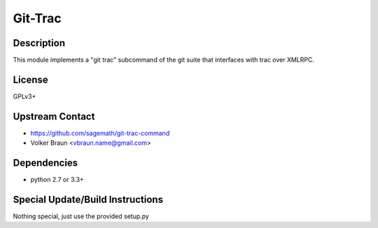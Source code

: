 
Git-Trac
========

Description
-----------

This module implements a "git trac" subcommand of the git suite that
interfaces with trac over XMLRPC.

License
-------

GPLv3+


Upstream Contact
----------------

- https://github.com/sagemath/git-trac-command
- Volker Braun <vbraun.name@gmail.com>

Dependencies
------------

-  python 2.7 or 3.3+


Special Update/Build Instructions
---------------------------------

Nothing special, just use the provided setup.py
